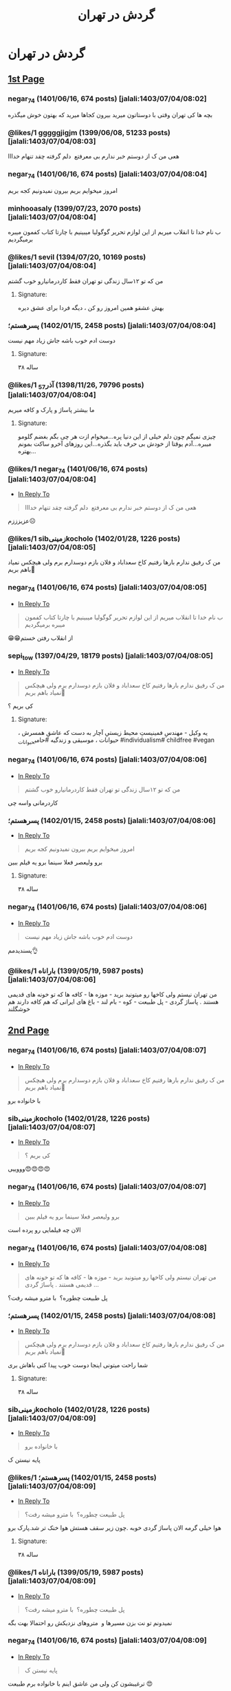 #+TITLE: گردش در تهران

* گردش در تهران
:PROPERTIES:
:TOPIC_ID: 11473285
:ORIGINAL_URL: https://www.ninisite.com/discussion/topic/11473285/
:SCRAPE_DATE: jalali:1405/08/20/10:13
:TOTAL_PAGES: 4
:UNIQUE_AUTHORS: 17
:AUTHOR: negar_74
:DATE: 7/4/2023 8:02:48 AM
:VIEWS: 915
:CATEGORIES: متفرقه > خنده و سرگرمی > گردش در تهران
:TOTAL_POSTS: 52
:END:

** [[https://www.ninisite.com/discussion/topic/11473285/][1st Page]]
*** negar_74 (1401/06/16, 674 posts) [jalali:1403/07/04/08:02]
:PROPERTIES:
:CUSTOM_ID: topic
:AUTHOR: negar_74
:DATE: 7/4/2023 8:02:48 AM
:AUTHOR_JOIN_DATE: عضویت: 1401/06/16
:AUTHOR_POST_COUNT: تعداد پست: 674
:LIKES: 0
:PAGE: 1
:END:
بچه ها کی تهران وقتی با دوستاتون میرید بیرون کجاها میرید که بهتون خوش
میگذره

*** @likes/1 gggggjigjm (1399/06/08, 51233 posts) [jalali:1403/07/04/08:03]
:PROPERTIES:
:CUSTOM_ID: 299062637
:AUTHOR: gggggjigjm
:DATE: 7/4/2023 8:03:52 AM
:AUTHOR_JOIN_DATE: عضویت: 1399/06/08
:AUTHOR_POST_COUNT: تعداد پست: 51233
:LIKES: 1
:PAGE: 1
:END:
هعی من ک از دوستم خبر ندارم بی معرفتع 
دلم گرفته چقد تنهام خدااا

*** negar_74 (1401/06/16, 674 posts) [jalali:1403/07/04/08:04]
:PROPERTIES:
:CUSTOM_ID: 299062649
:AUTHOR: negar_74
:DATE: 7/4/2023 8:04:16 AM
:AUTHOR_JOIN_DATE: عضویت: 1401/06/16
:AUTHOR_POST_COUNT: تعداد پست: 674
:LIKES: 0
:PAGE: 1
:END:
امروز میخوایم بریم بیرون نمیدونیم کجه بریم

*** minhooasaly (1399/07/23, 2070 posts) [jalali:1403/07/04/08:04]
:PROPERTIES:
:CUSTOM_ID: 299062652
:AUTHOR: minhooasaly
:DATE: 7/4/2023 8:04:18 AM
:AUTHOR_JOIN_DATE: عضویت: 1399/07/23
:AUTHOR_POST_COUNT: تعداد پست: 2070
:LIKES: 0
:PAGE: 1
:END:
ب نام خدا تا انقلاب میریم از این لوازم تحریر گوگولیا میبینیم با چارتا
کتاب کفمون میبره برمیگردیم

*** @likes/1 sevil (1394/07/20, 10169 posts) [jalali:1403/07/04/08:04]
:PROPERTIES:
:CUSTOM_ID: 299062660
:AUTHOR: sevil
:DATE: 7/4/2023 8:04:27 AM
:AUTHOR_JOIN_DATE: عضویت: 1394/07/20
:AUTHOR_POST_COUNT: تعداد پست: 10169
:LIKES: 1
:PAGE: 1
:END:
من که تو ۱۲سال زندگی تو تهران فقط کاردرمانیارو خوب گشتم

**** Signature:
بهش عشقو همین امروز رو کن ، دیگه فردا برای عشق دیره

*** ⁧پسرهستم؛⁩ (1402/01/15, 2458 posts) [jalali:1403/07/04/08:04]
:PROPERTIES:
:CUSTOM_ID: 299062664
:AUTHOR: پسرهستم؛
:DATE: 7/4/2023 8:04:30 AM
:AUTHOR_JOIN_DATE: عضویت: 1402/01/15
:AUTHOR_POST_COUNT: تعداد پست: 2458
:LIKES: 0
:PAGE: 1
:END:
دوست ادم خوب باشه
جاش زیاد مهم نیست

**** Signature:
۳۸ ساله

*** @likes/1 ⁧آذر_57⁩ (1398/11/26, 79796 posts) [jalali:1403/07/04/08:04]
:PROPERTIES:
:CUSTOM_ID: 299062673
:AUTHOR: آذر_57
:DATE: 7/4/2023 8:04:49 AM
:AUTHOR_JOIN_DATE: عضویت: 1398/11/26
:AUTHOR_POST_COUNT: تعداد پست: 79796
:LIKES: 1
:PAGE: 1
:END:
ما بیشتر پاساژ و پارک و کافه میریم

**** Signature:
چیزی نمیگم چون دلم خیلی از این دنیا پره...میخوام ازت هر چی بگم بغضم
گلومو میبره...آدم یوقتا از خودش بی حرف باید بگذره...این روزهای آخرو ساکت
بمونم بهتره...

*** @likes/1 negar_74 (1401/06/16, 674 posts) [jalali:1403/07/04/08:04]
:PROPERTIES:
:CUSTOM_ID: 299062674
:AUTHOR: negar_74
:DATE: 7/4/2023 8:04:50 AM
:AUTHOR_JOIN_DATE: عضویت: 1401/06/16
:AUTHOR_POST_COUNT: تعداد پست: 674
:LIKES: 1
:PAGE: 1
:REPLY_TO_ID: 299062637
:END:
- [[#299062637][In Reply To]]
#+begin_quote
هعی من ک از دوستم خبر ندارم بی معرفتع  دلم گرفته چقد تنهام خدااا
#+end_quote

عزیزززم☹️

*** @likes/1 sibزمینیkocholo (1402/01/28, 1226 posts) [jalali:1403/07/04/08:05]
:PROPERTIES:
:CUSTOM_ID: 299062684
:AUTHOR: sibزمینیkocholo
:DATE: 7/4/2023 8:05:01 AM
:AUTHOR_JOIN_DATE: عضویت: 1402/01/28
:AUTHOR_POST_COUNT: تعداد پست: 1226
:LIKES: 1
:PAGE: 1
:END:
من ک رفیق ندارم بارها رفتیم کاخ سعداباد و فلان بازم دوسدارم برم ولی
هیچکس نمیاد باهم بریم🥲

*** negar_74 (1401/06/16, 674 posts) [jalali:1403/07/04/08:05]
:PROPERTIES:
:CUSTOM_ID: 299062692
:AUTHOR: negar_74
:DATE: 7/4/2023 8:05:16 AM
:AUTHOR_JOIN_DATE: عضویت: 1401/06/16
:AUTHOR_POST_COUNT: تعداد پست: 674
:LIKES: 0
:PAGE: 1
:REPLY_TO_ID: 299062652
:END:
- [[#299062652][In Reply To]]
#+begin_quote
ب نام خدا تا انقلاب میریم از این لوازم تحریر گوگولیا میبینیم با چارتا
کتاب کفمون میبره برمیگردیم
#+end_quote

😁😁از انقلاب رفتن خستم

*** sepi_tow (1397/04/29, 18179 posts) [jalali:1403/07/04/08:05]
:PROPERTIES:
:CUSTOM_ID: 299062722
:AUTHOR: sepi_tow
:DATE: 7/4/2023 8:05:53 AM
:AUTHOR_JOIN_DATE: عضویت: 1397/04/29
:AUTHOR_POST_COUNT: تعداد پست: 18179
:LIKES: 0
:PAGE: 1
:REPLY_TO_ID: 299062684
:END:
- [[#299062684][In Reply To]]
#+begin_quote
من ک رفیق ندارم بارها رفتیم کاخ سعداباد و فلان بازم دوسدارم برم ولی
هیچکس نمیاد باهم بریم🥲
#+end_quote

کی بریم ؟

**** Signature:
یه وکیل - مهندسِ فمینیستِ محیط زیستیِ آچار به دست که عاشقِ همسرش ،
حیوانات ، موسیقی و زندگیه #حامی_حیوانات #individualism# childfree #vegan

*** negar_74 (1401/06/16, 674 posts) [jalali:1403/07/04/08:06]
:PROPERTIES:
:CUSTOM_ID: 299062730
:AUTHOR: negar_74
:DATE: 7/4/2023 8:06:02 AM
:AUTHOR_JOIN_DATE: عضویت: 1401/06/16
:AUTHOR_POST_COUNT: تعداد پست: 674
:LIKES: 0
:PAGE: 1
:REPLY_TO_ID: 299062660
:END:
- [[#299062660][In Reply To]]
#+begin_quote
من که تو ۱۲سال زندگی تو تهران فقط کاردرمانیارو خوب گشتم
#+end_quote

کاردرمانی واسه چی

*** ⁧پسرهستم؛⁩ (1402/01/15, 2458 posts) [jalali:1403/07/04/08:06]
:PROPERTIES:
:CUSTOM_ID: 299062746
:AUTHOR: پسرهستم؛
:DATE: 7/4/2023 8:06:21 AM
:AUTHOR_JOIN_DATE: عضویت: 1402/01/15
:AUTHOR_POST_COUNT: تعداد پست: 2458
:LIKES: 0
:PAGE: 1
:REPLY_TO_ID: 299062649
:END:
- [[#299062649][In Reply To]]
#+begin_quote
امروز میخوایم بریم بیرون نمیدونیم کجه بریم
#+end_quote

برو ولیعصر فعلا سینما برو یه فیلم ببین

**** Signature:
۳۸ ساله

*** negar_74 (1401/06/16, 674 posts) [jalali:1403/07/04/08:06]
:PROPERTIES:
:CUSTOM_ID: 299062751
:AUTHOR: negar_74
:DATE: 7/4/2023 8:06:26 AM
:AUTHOR_JOIN_DATE: عضویت: 1401/06/16
:AUTHOR_POST_COUNT: تعداد پست: 674
:LIKES: 0
:PAGE: 1
:REPLY_TO_ID: 299062664
:END:
- [[#299062664][In Reply To]]
#+begin_quote
دوست ادم خوب باشه جاش زیاد مهم نیست
#+end_quote

پسندیدمم👌

*** @likes/1 ⁧باراناه⁩ (1399/05/19, 5987 posts) [jalali:1403/07/04/08:06]
:PROPERTIES:
:CUSTOM_ID: 299062759
:AUTHOR: باراناه
:DATE: 7/4/2023 8:06:46 AM
:AUTHOR_JOIN_DATE: عضویت: 1399/05/19
:AUTHOR_POST_COUNT: تعداد پست: 5987
:LIKES: 1
:PAGE: 1
:END:
من تهران نیستم ولی کاخها رو میتونید برید - موزه ها - کافه ها که تو خونه
های قدیمی هستند . پاساژ گردی - پل طبیعت - کوه - بام لند - باغ های ایرانی
که هم کافه دارند هم خوشگلند

** [[https://www.ninisite.com/discussion/topic/11473285/?page=2][2nd Page]]
*** negar_74 (1401/06/16, 674 posts) [jalali:1403/07/04/08:07]
:PROPERTIES:
:CUSTOM_ID: 299062776
:AUTHOR: negar_74
:DATE: 7/4/2023 8:07:12 AM
:AUTHOR_JOIN_DATE: عضویت: 1401/06/16
:AUTHOR_POST_COUNT: تعداد پست: 674
:LIKES: 0
:PAGE: 2
:REPLY_TO_ID: 299062684
:END:
- [[#299062684][In Reply To]]
#+begin_quote
من ک رفیق ندارم بارها رفتیم کاخ سعداباد و فلان بازم دوسدارم برم ولی
هیچکس نمیاد باهم بریم🥲
#+end_quote

با خانواده برو

*** sibزمینیkocholo (1402/01/28, 1226 posts) [jalali:1403/07/04/08:07]
:PROPERTIES:
:CUSTOM_ID: 299062794
:AUTHOR: sibزمینیkocholo
:DATE: 7/4/2023 8:07:29 AM
:AUTHOR_JOIN_DATE: عضویت: 1402/01/28
:AUTHOR_POST_COUNT: تعداد پست: 1226
:LIKES: 0
:PAGE: 2
:REPLY_TO_ID: 299062722
:END:
- [[#299062722][In Reply To]]
#+begin_quote
کی بریم ؟
#+end_quote

وووییی😍😍😍😍

*** negar_74 (1401/06/16, 674 posts) [jalali:1403/07/04/08:07]
:PROPERTIES:
:CUSTOM_ID: 299062809
:AUTHOR: negar_74
:DATE: 7/4/2023 8:07:44 AM
:AUTHOR_JOIN_DATE: عضویت: 1401/06/16
:AUTHOR_POST_COUNT: تعداد پست: 674
:LIKES: 0
:PAGE: 2
:REPLY_TO_ID: 299062746
:END:
- [[#299062746][In Reply To]]
#+begin_quote
برو ولیعصر فعلا سینما برو یه فیلم ببین
#+end_quote

الان چه فیلمایی رو پرده است

*** negar_74 (1401/06/16, 674 posts) [jalali:1403/07/04/08:08]
:PROPERTIES:
:CUSTOM_ID: 299062833
:AUTHOR: negar_74
:DATE: 7/4/2023 8:08:18 AM
:AUTHOR_JOIN_DATE: عضویت: 1401/06/16
:AUTHOR_POST_COUNT: تعداد پست: 674
:LIKES: 0
:PAGE: 2
:REPLY_TO_ID: 299062759
:END:
- [[#299062759][In Reply To]]
#+begin_quote
من تهران نیستم ولی کاخها رو میتونید برید - موزه ها - کافه ها که تو خونه
های قدیمی هستند . پاساژ گردی ...
#+end_quote

پل طبیعت چطوره؟ 
با مترو میشه رفت؟

*** ⁧پسرهستم؛⁩ (1402/01/15, 2458 posts) [jalali:1403/07/04/08:08]
:PROPERTIES:
:CUSTOM_ID: 299062834
:AUTHOR: پسرهستم؛
:DATE: 7/4/2023 8:08:18 AM
:AUTHOR_JOIN_DATE: عضویت: 1402/01/15
:AUTHOR_POST_COUNT: تعداد پست: 2458
:LIKES: 0
:PAGE: 2
:REPLY_TO_ID: 299062684
:END:
- [[#299062684][In Reply To]]
#+begin_quote
من ک رفیق ندارم بارها رفتیم کاخ سعداباد و فلان بازم دوسدارم برم ولی
هیچکس نمیاد باهم بریم🥲
#+end_quote

شما راحت میتونی اینجا دوست خوب پیدا کنی
باهاش بری

**** Signature:
۳۸ ساله

*** sibزمینیkocholo (1402/01/28, 1226 posts) [jalali:1403/07/04/08:09]
:PROPERTIES:
:CUSTOM_ID: 299062876
:AUTHOR: sibزمینیkocholo
:DATE: 7/4/2023 8:09:12 AM
:AUTHOR_JOIN_DATE: عضویت: 1402/01/28
:AUTHOR_POST_COUNT: تعداد پست: 1226
:LIKES: 0
:PAGE: 2
:REPLY_TO_ID: 299062776
:END:
- [[#299062776][In Reply To]]
#+begin_quote
با خانواده برو
#+end_quote

پایه نیستن ک

*** @likes/1 ⁧پسرهستم؛⁩ (1402/01/15, 2458 posts) [jalali:1403/07/04/08:09]
:PROPERTIES:
:CUSTOM_ID: 299062887
:AUTHOR: پسرهستم؛
:DATE: 7/4/2023 8:09:23 AM
:AUTHOR_JOIN_DATE: عضویت: 1402/01/15
:AUTHOR_POST_COUNT: تعداد پست: 2458
:LIKES: 1
:PAGE: 2
:REPLY_TO_ID: 299062833
:END:
- [[#299062833][In Reply To]]
#+begin_quote
پل طبیعت چطوره؟  با مترو میشه رفت؟
#+end_quote

هوا خیلی گرمه
الان پاساژ گردی خوبه .چون زیر سقف هستش
هوا خنک تر شد.پارک برو

**** Signature:
۳۸ ساله

*** @likes/1 ⁧باراناه⁩ (1399/05/19, 5987 posts) [jalali:1403/07/04/08:09]
:PROPERTIES:
:CUSTOM_ID: 299062892
:AUTHOR: باراناه
:DATE: 7/4/2023 8:09:27 AM
:AUTHOR_JOIN_DATE: عضویت: 1399/05/19
:AUTHOR_POST_COUNT: تعداد پست: 5987
:LIKES: 1
:PAGE: 2
:REPLY_TO_ID: 299062833
:END:
- [[#299062833][In Reply To]]
#+begin_quote
پل طبیعت چطوره؟  با مترو میشه رفت؟
#+end_quote

نمیدونم تو نت بزن مسیرها و  متروهای نزدیکش رو احتمالا بهت بگه

*** negar_74 (1401/06/16, 674 posts) [jalali:1403/07/04/08:09]
:PROPERTIES:
:CUSTOM_ID: 299062920
:AUTHOR: negar_74
:DATE: 7/4/2023 8:09:57 AM
:AUTHOR_JOIN_DATE: عضویت: 1401/06/16
:AUTHOR_POST_COUNT: تعداد پست: 674
:LIKES: 0
:PAGE: 2
:REPLY_TO_ID: 299062876
:END:
- [[#299062876][In Reply To]]
#+begin_quote
پایه نیستن ک
#+end_quote

ترغیبشون کن
ولی من عاشق اینم با خانواده‌ برم طبیعت 😍

*** @likes/1 sibزمینیkocholo (1402/01/28, 1226 posts) [jalali:1403/07/04/08:10]
:PROPERTIES:
:CUSTOM_ID: 299062939
:AUTHOR: sibزمینیkocholo
:DATE: 7/4/2023 8:10:16 AM
:AUTHOR_JOIN_DATE: عضویت: 1402/01/28
:AUTHOR_POST_COUNT: تعداد پست: 1226
:LIKES: 1
:PAGE: 2
:REPLY_TO_ID: 299062834
:END:
- [[#299062834][In Reply To]]
#+begin_quote
شما راحت میتونی اینجا دوست خوب پیدا کنی باهاش بری
#+end_quote

اینجوری باشه ک خوبه من از خدامه

*** @likes/1 negar_74 (1401/06/16, 674 posts) [jalali:1403/07/04/08:10]
:PROPERTIES:
:CUSTOM_ID: 299062945
:AUTHOR: negar_74
:DATE: 7/4/2023 8:10:24 AM
:AUTHOR_JOIN_DATE: عضویت: 1401/06/16
:AUTHOR_POST_COUNT: تعداد پست: 674
:LIKES: 1
:PAGE: 2
:REPLY_TO_ID: 299062887
:END:
- [[#299062887][In Reply To]]
#+begin_quote
هوا خیلی گرمه الان پاساژ گردی خوبه .چون زیر سقف هستش هوا خنک تر شد.پارک
برو
#+end_quote

ممنون

*** sibزمینیkocholo (1402/01/28, 1226 posts) [jalali:1403/07/04/08:10]
:PROPERTIES:
:CUSTOM_ID: 299062964
:AUTHOR: sibزمینیkocholo
:DATE: 7/4/2023 8:10:44 AM
:AUTHOR_JOIN_DATE: عضویت: 1402/01/28
:AUTHOR_POST_COUNT: تعداد پست: 1226
:LIKES: 0
:PAGE: 2
:REPLY_TO_ID: 299062920
:END:
- [[#299062920][In Reply To]]
#+begin_quote
ترغیبشون کن ولی من عاشق اینم با خانواده‌ برم طبیعت 😍
#+end_quote

باید روشون کار کنم دیگه😌😂

*** ⁧پسرهستم؛⁩ (1402/01/15, 2458 posts) [jalali:1403/07/04/08:10]
:PROPERTIES:
:CUSTOM_ID: 299062980
:AUTHOR: پسرهستم؛
:DATE: 7/4/2023 8:10:58 AM
:AUTHOR_JOIN_DATE: عضویت: 1402/01/15
:AUTHOR_POST_COUNT: تعداد پست: 2458
:LIKES: 0
:PAGE: 2
:REPLY_TO_ID: 299062809
:END:
- [[#299062809][In Reply To]]
#+begin_quote
الان چه فیلمایی رو پرده است
#+end_quote

فقط طنز ببین

**** Signature:
۳۸ ساله

*** ⁧پسرهستم؛⁩ (1402/01/15, 2458 posts) [jalali:1403/07/04/08:12]
:PROPERTIES:
:CUSTOM_ID: 299063059
:AUTHOR: پسرهستم؛
:DATE: 7/4/2023 8:12:42 AM
:AUTHOR_JOIN_DATE: عضویت: 1402/01/15
:AUTHOR_POST_COUNT: تعداد پست: 2458
:LIKES: 0
:PAGE: 2
:REPLY_TO_ID: 299062939
:END:
- [[#299062939][In Reply To]]
#+begin_quote
اینجوری باشه ک خوبه من از خدامه
#+end_quote

وقتشو دارید؟؟
با همین خانوم برید
داخل شهر با مترو و بی ار تی راحتتره

**** Signature:
۳۸ ساله

*** ⁧پسرهستم؛⁩ (1402/01/15, 2458 posts) [jalali:1403/07/04/08:17]
:PROPERTIES:
:CUSTOM_ID: 299063346
:AUTHOR: پسرهستم؛
:DATE: 7/4/2023 8:17:48 AM
:AUTHOR_JOIN_DATE: عضویت: 1402/01/15
:AUTHOR_POST_COUNT: تعداد پست: 2458
:LIKES: 0
:PAGE: 2
:REPLY_TO_ID: 299062684
:END:
- [[#299062684][In Reply To]]
#+begin_quote
من ک رفیق ندارم بارها رفتیم کاخ سعداباد و فلان بازم دوسدارم برم ولی
هیچکس نمیاد باهم بریم🥲
#+end_quote

کآخ سعدآباد و موزها در عید غدیر رایگانه

**** Signature:
۳۸ ساله

** [[https://www.ninisite.com/discussion/topic/11473285/?page=3][3rd Page]]
*** ⁧باراناه⁩ (1399/05/19, 5987 posts) [jalali:1403/07/04/08:17]
:PROPERTIES:
:CUSTOM_ID: 299063350
:AUTHOR: باراناه
:DATE: 7/4/2023 8:17:52 AM
:AUTHOR_JOIN_DATE: عضویت: 1399/05/19
:AUTHOR_POST_COUNT: تعداد پست: 5987
:LIKES: 0
:PAGE: 3
:END:
یه موقعی تورهای تهرانگردی هم بود ببین اگر هست اونها هم خوبند بنظرم . من
خودم دوست دارم یکبار این تورها رو امتحان کنم. یا قطار گردشگری یه موقعی
بود از تهران میبرد سوادکوه . ظاهرا مسیر قطارش خوشگله

*** @likes/1 sibزمینیkocholo (1402/01/28, 1226 posts) [jalali:1403/07/04/08:18]
:PROPERTIES:
:CUSTOM_ID: 299063407
:AUTHOR: sibزمینیkocholo
:DATE: 7/4/2023 8:18:54 AM
:AUTHOR_JOIN_DATE: عضویت: 1402/01/28
:AUTHOR_POST_COUNT: تعداد پست: 1226
:LIKES: 1
:PAGE: 3
:REPLY_TO_ID: 299063346
:END:
- [[#299063346][In Reply To]]
#+begin_quote
کآخ سعدآباد و موزها در عید غدیر رایگانه
#+end_quote

یعنی جمعه؟چه خوووب

*** ⁧پسرهستم؛⁩ (1402/01/15, 2458 posts) [jalali:1403/07/04/08:19]
:PROPERTIES:
:CUSTOM_ID: 299063443
:AUTHOR: پسرهستم؛
:DATE: 7/4/2023 8:19:30 AM
:AUTHOR_JOIN_DATE: عضویت: 1402/01/15
:AUTHOR_POST_COUNT: تعداد پست: 2458
:LIKES: 0
:PAGE: 3
:REPLY_TO_ID: 299063407
:END:
- [[#299063407][In Reply To]]
#+begin_quote
یعنی جمعه؟چه خوووب
#+end_quote

حتما برو

**** Signature:
۳۸ ساله

*** ⁧پسرهستم؛⁩ (1402/01/15, 2458 posts) [jalali:1403/07/04/08:19]
:PROPERTIES:
:CUSTOM_ID: 299063467
:AUTHOR: پسرهستم؛
:DATE: 7/4/2023 8:19:58 AM
:AUTHOR_JOIN_DATE: عضویت: 1402/01/15
:AUTHOR_POST_COUNT: تعداد پست: 2458
:LIKES: 0
:PAGE: 3
:REPLY_TO_ID: 299063350
:END:
- [[#299063350][In Reply To]]
#+begin_quote
یه موقعی تورهای تهرانگردی هم بود ببین اگر هست اونها هم خوبند بنظرم . من
خودم دوست دارم یکبار این تور ...
#+end_quote

تور یک روزه عالیه

**** Signature:
۳۸ ساله

*** sibزمینیkocholo (1402/01/28, 1226 posts) [jalali:1403/07/04/08:20]
:PROPERTIES:
:CUSTOM_ID: 299063487
:AUTHOR: sibزمینیkocholo
:DATE: 7/4/2023 8:20:25 AM
:AUTHOR_JOIN_DATE: عضویت: 1402/01/28
:AUTHOR_POST_COUNT: تعداد پست: 1226
:LIKES: 0
:PAGE: 3
:REPLY_TO_ID: 299063443
:END:
- [[#299063443][In Reply To]]
#+begin_quote
حتما برو
#+end_quote

حتما مچکررر

*** ⁧پسرهستم؛⁩ (1402/01/15, 2458 posts) [jalali:1403/07/04/08:20]
:PROPERTIES:
:CUSTOM_ID: 299063499
:AUTHOR: پسرهستم؛
:DATE: 7/4/2023 8:20:36 AM
:AUTHOR_JOIN_DATE: عضویت: 1402/01/15
:AUTHOR_POST_COUNT: تعداد پست: 2458
:LIKES: 0
:PAGE: 3
:REPLY_TO_ID: 299063407
:END:
- [[#299063407][In Reply To]]
#+begin_quote
یعنی جمعه؟چه خوووب
#+end_quote

تور یک روزه هم خوبه
کلا داخل جمع هستی و بزن و برقصه

**** Signature:
۳۸ ساله

*** darya_ms (1400/04/30, 28522 posts) [jalali:1403/07/04/08:22]
:PROPERTIES:
:CUSTOM_ID: 299063607
:AUTHOR: darya_ms
:DATE: 7/4/2023 8:22:30 AM
:AUTHOR_JOIN_DATE: عضویت: 1400/04/30
:AUTHOR_POST_COUNT: تعداد پست: 28522
:LIKES: 0
:PAGE: 3
:REPLY_TO_ID: 299062637
:END:
- [[#299062637][In Reply To]]
#+begin_quote
هعی من ک از دوستم خبر ندارم بی معرفتع  دلم گرفته چقد تنهام خدااا
#+end_quote

منم 
هر چی آدم بی معرفت گیر من میاد

*** @likes/1 dokhtarmardoom (1400/04/02, 11803 posts) [jalali:1403/07/04/08:24]
:PROPERTIES:
:CUSTOM_ID: 299063726
:AUTHOR: dokhtarmardoom
:DATE: 7/4/2023 8:24:38 AM
:AUTHOR_JOIN_DATE: عضویت: 1400/04/02
:AUTHOR_POST_COUNT: تعداد پست: 11803
:LIKES: 1
:PAGE: 3
:END:
دربند،درکه،پارک جمشیدیه،سینما،پارک آب واتش،پارک بانوان،خیابون گردی مثلا
ولیعصر،پاساژ گردی مثل پاساژمیلاد و...،کافه رفتن.

*** ⁧الهام13642020⁩ (1398/10/17, 1753 posts) [jalali:1403/07/04/08:26]
:PROPERTIES:
:CUSTOM_ID: 299063815
:AUTHOR: الهام13642020
:DATE: 7/4/2023 8:26:01 AM
:AUTHOR_JOIN_DATE: عضویت: 1398/10/17
:AUTHOR_POST_COUNT: تعداد پست: 1753
:LIKES: 0
:PAGE: 3
:REPLY_TO_ID: 299062649
:END:
- [[#299062649][In Reply To]]
#+begin_quote
امروز میخوایم بریم بیرون نمیدونیم کجه بریم
#+end_quote

من تهرانی نیستم ولی چندباری رفتم
کاخ گلستان و سعدآباد خیلی زیباست
شب حتما پل طبیعت برید خیلی قشنگه
پارک ملت خوبه و چندتا حیوون هم داخل باغ وحش داره
شبای دریاچه خلیج فارس هم خیلی قشنگه

**** Signature:
خدایا غم را از زندگی بابا و مامانم بِبَر، خسته شدم

*** dokhtarmardoom (1400/04/02, 11803 posts) [jalali:1403/07/04/08:26]
:PROPERTIES:
:CUSTOM_ID: 299063823
:AUTHOR: dokhtarmardoom
:DATE: 7/4/2023 8:26:07 AM
:AUTHOR_JOIN_DATE: عضویت: 1400/04/02
:AUTHOR_POST_COUNT: تعداد پست: 11803
:LIKES: 0
:PAGE: 3
:REPLY_TO_ID: 299063726
:END:
- [[#299063726][In Reply To]]
#+begin_quote
دربند،درکه،پارک جمشیدیه،سینما،پارک آب واتش،پارک بانوان،خیابون گردی مثلا
ولیعصر،پاساژ گردی مثل پاساژم ...
#+end_quote

یا غروب برو خیابون بغل ایستگاه امام خمینی ،پر کافه های سیار وفست فودی
سیار.فضاش باحاله.

*** @likes/1 dokhtarmardoom (1400/04/02, 11803 posts) [jalali:1403/07/04/08:27]
:PROPERTIES:
:CUSTOM_ID: 299063888
:AUTHOR: dokhtarmardoom
:DATE: 7/4/2023 8:27:09 AM
:AUTHOR_JOIN_DATE: عضویت: 1400/04/02
:AUTHOR_POST_COUNT: تعداد پست: 11803
:LIKES: 1
:PAGE: 3
:REPLY_TO_ID: 299063823
:END:
- [[#299063823][In Reply To]]
#+begin_quote
یا غروب برو خیابون بغل ایستگاه امام خمینی ،پر کافه های سیار وفست فودی
سیار.فضاش باحاله.
#+end_quote

منظورم مترو امام خمینی ،دربه سمت خیابون باب همایون خارج بشو.خیابونش پر
کافه های سیار.غروبها باحاله

*** ⁧الهام13642020⁩ (1398/10/17, 1753 posts) [jalali:1403/07/04/08:28]
:PROPERTIES:
:CUSTOM_ID: 299063947
:AUTHOR: الهام13642020
:DATE: 7/4/2023 8:28:03 AM
:AUTHOR_JOIN_DATE: عضویت: 1398/10/17
:AUTHOR_POST_COUNT: تعداد پست: 1753
:LIKES: 0
:PAGE: 3
:REPLY_TO_ID: 299062833
:END:
- [[#299062833][In Reply To]]
#+begin_quote
پل طبیعت چطوره؟  با مترو میشه رفت؟
#+end_quote

نمیدونم

**** Signature:
خدایا غم را از زندگی بابا و مامانم بِبَر، خسته شدم

*** ⁧ش_ب_ن_م⁩ (1401/06/12, 10032 posts) [jalali:1403/07/04/08:29]
:PROPERTIES:
:CUSTOM_ID: 299064034
:AUTHOR: ش_ب_ن_م
:DATE: 7/4/2023 8:29:26 AM
:AUTHOR_JOIN_DATE: عضویت: 1401/06/12
:AUTHOR_POST_COUNT: تعداد پست: 10032
:LIKES: 0
:PAGE: 3
:REPLY_TO_ID: 299062660
:END:
- [[#299062660][In Reply To]]
#+begin_quote
من که تو ۱۲سال زندگی تو تهران فقط کاردرمانیارو خوب گشتم
#+end_quote

الهی بمیرم براتون

**** Signature:
عمری گذشت و ساخته ام با نداشتن ، ای دل ! چه خوب بود توراهم نداشتم . یا
رب ! حساب نیست نگو بندگی نکرد / این بنده زنده بود ولی زندگی نکرد !

*** ⁧ش_ب_ن_م⁩ (1401/06/12, 10032 posts) [jalali:1403/07/04/08:30]
:PROPERTIES:
:CUSTOM_ID: 299064086
:AUTHOR: ش_ب_ن_م
:DATE: 7/4/2023 8:30:30 AM
:AUTHOR_JOIN_DATE: عضویت: 1401/06/12
:AUTHOR_POST_COUNT: تعداد پست: 10032
:LIKES: 0
:PAGE: 3
:END:
بام تهران ، پل طبیعت ، دریاچه خلیج فارس ، پارک ارم، باغ موزه ، کاخ سعد
آباد

**** Signature:
عمری گذشت و ساخته ام با نداشتن ، ای دل ! چه خوب بود توراهم نداشتم . یا
رب ! حساب نیست نگو بندگی نکرد / این بنده زنده بود ولی زندگی نکرد !

*** 40rashin (1402/02/04, 4649 posts) [jalali:1403/07/04/08:30]
:PROPERTIES:
:CUSTOM_ID: 299064109
:AUTHOR: 40rashin
:DATE: 7/4/2023 8:30:51 AM
:AUTHOR_JOIN_DATE: عضویت: 1402/02/04
:AUTHOR_POST_COUNT: تعداد پست: 4649
:LIKES: 0
:PAGE: 3
:END:
باغ کتاب

** [[https://www.ninisite.com/discussion/topic/11473285/?page=4][4th Page]]
*** @likes/1 ⁧غزل_مادر_امیرعلی⁩ (1389/06/02, 1455 posts) [jalali:1403/07/04/08:33]
:PROPERTIES:
:CUSTOM_ID: 299064282
:AUTHOR: غزل_مادر_امیرعلی
:DATE: 7/4/2023 8:33:59 AM
:AUTHOR_JOIN_DATE: عضویت: 1389/06/02
:AUTHOR_POST_COUNT: تعداد پست: 1455
:LIKES: 1
:PAGE: 4
:END:
مسیر مرکز شهر موزه ملی و کاخ گلستان و بازار و خ سی تیر
تله کابین توچال و کاخ سعد آباد
او پارک
پارک های بانوان
باغ کتاب
باغ ایرانی
شهربازی های کورش و تیراژه و ...

*** ⁧ستاره_مشرقی1⁩ (1396/03/07, 11509 posts) [jalali:1403/07/04/08:38]
:PROPERTIES:
:CUSTOM_ID: 299064572
:AUTHOR: ستاره_مشرقی1
:DATE: 7/4/2023 8:38:47 AM
:AUTHOR_JOIN_DATE: عضویت: 1396/03/07
:AUTHOR_POST_COUNT: تعداد پست: 11509
:LIKES: 0
:PAGE: 4
:END:
من زیاد تهرانگردی میکنم با تور و تنهایی
جاهایی که خودت میتونی بگردی:
کاخ گلستان-سعدآباد-نیاوران-برج میلاد-برج آزادی-موزه ملی-موزه آبگینه-موزه
رضا عباسی-موزه ملک-باغ ملی-موزه مقدم- خونه مدرس-خونه موتمن الاطبا- محله
گردی هم خوبه مثلا عودلاجان و پامنار-خونه سلطان بیگم شجاعی یکی از
عمارتهای قاجاری بسیار زیباست-باغ نگارستان-موزه بانک ملی-کلیسای سرکیس
مقدس-موزه زمان- خونه دکتر حسابی-خونه جلال آل احمد-موزه سینما باغ
فردوس..اگرم اهل تئاتر هستی توی تیوال کلی تئاتر خوب هست

**** Signature:
خدایا راضیم به رضای تو

*** ⁧ستاره_مشرقی1⁩ (1396/03/07, 11509 posts) [jalali:1403/07/04/08:40]
:PROPERTIES:
:CUSTOM_ID: 299064667
:AUTHOR: ستاره_مشرقی1
:DATE: 7/4/2023 8:40:14 AM
:AUTHOR_JOIN_DATE: عضویت: 1396/03/07
:AUTHOR_POST_COUNT: تعداد پست: 11509
:LIKES: 0
:PAGE: 4
:REPLY_TO_ID: 299062649
:END:
- [[#299062649][In Reply To]]
#+begin_quote
امروز میخوایم بریم بیرون نمیدونیم کجه بریم
#+end_quote

قمی هستی؟

**** Signature:
خدایا راضیم به رضای تو

*** ⁧بیتاجان⁩ (1401/09/02, 2150 posts) [jalali:1403/07/04/08:44]
:PROPERTIES:
:CUSTOM_ID: 299064958
:AUTHOR: بیتاجان
:DATE: 7/4/2023 8:44:36 AM
:AUTHOR_JOIN_DATE: عضویت: 1401/09/02
:AUTHOR_POST_COUNT: تعداد پست: 2150
:LIKES: 0
:PAGE: 4
:REPLY_TO_ID: 299062833
:END:
- [[#299062833][In Reply To]]
#+begin_quote
پل طبیعت چطوره؟  با مترو میشه رفت؟
#+end_quote

مترو حقانی

**** Signature:
تلوخدا اگر نظرت با من یکی نبود توهین نکن ما هم وطنیم نه دشمن هم ما زنیم
همه پشت هم!

*** sevil (1394/07/20, 10169 posts) [jalali:1403/07/04/14:13]
:PROPERTIES:
:CUSTOM_ID: 299103634
:AUTHOR: sevil
:DATE: 7/4/2023 2:13:05 PM
:AUTHOR_JOIN_DATE: عضویت: 1394/07/20
:AUTHOR_POST_COUNT: تعداد پست: 10169
:LIKES: 0
:PAGE: 4
:REPLY_TO_ID: 299064034
:END:
- [[#299064034][In Reply To]]
#+begin_quote
الهی بمیرم براتون
#+end_quote

خدانکنه گل

**** Signature:
بهش عشقو همین امروز رو کن ، دیگه فردا برای عشق دیره

*** gggggjigjm (1399/06/08, 51233 posts) [jalali:1403/07/04/15:55]
:PROPERTIES:
:CUSTOM_ID: 299121556
:AUTHOR: gggggjigjm
:DATE: 7/4/2023 3:55:50 PM
:AUTHOR_JOIN_DATE: عضویت: 1399/06/08
:AUTHOR_POST_COUNT: تعداد پست: 51233
:LIKES: 0
:PAGE: 4
:REPLY_TO_ID: 299063607
:END:
- [[#299063607][In Reply To]]
#+begin_quote
منم  هر چی آدم بی معرفت گیر من میاد
#+end_quote

هعیی روزگار😑☹️

*** negar_74 (1401/06/16, 674 posts) [jalali:1403/07/04/18:16]
:PROPERTIES:
:CUSTOM_ID: 299142264
:AUTHOR: negar_74
:DATE: 7/4/2023 6:16:49 PM
:AUTHOR_JOIN_DATE: عضویت: 1401/06/16
:AUTHOR_POST_COUNT: تعداد پست: 674
:LIKES: 0
:PAGE: 4
:END:
مرسی از همه دوستان عزیزی که راهنمایی کردم 
حتما جاهایی که پیشنهاد دادید رو میرم 😘😘♥️♥️
